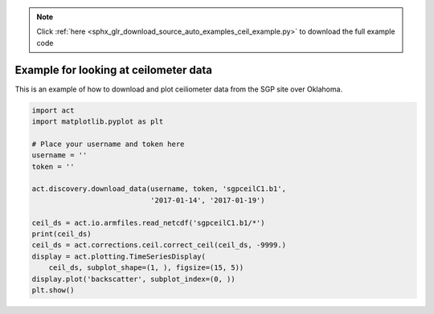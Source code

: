 .. note::
    :class: sphx-glr-download-link-note

    Click :ref:`here <sphx_glr_download_source_auto_examples_ceil_example.py>` to download the full example code
.. rst-class:: sphx-glr-example-title

.. _sphx_glr_source_auto_examples_ceil_example.py:


======================================
Example for looking at ceilometer data
======================================

This is an example of how to download and
plot ceiliometer data from the SGP site
over Oklahoma.

.. image:: ../../plot_ceil_example.png


.. code-block:: default


    import act
    import matplotlib.pyplot as plt

    # Place your username and token here
    username = ''
    token = ''

    act.discovery.download_data(username, token, 'sgpceilC1.b1',
                                '2017-01-14', '2017-01-19')

    ceil_ds = act.io.armfiles.read_netcdf('sgpceilC1.b1/*')
    print(ceil_ds)
    ceil_ds = act.corrections.ceil.correct_ceil(ceil_ds, -9999.)
    display = act.plotting.TimeSeriesDisplay(
        ceil_ds, subplot_shape=(1, ), figsize=(15, 5))
    display.plot('backscatter', subplot_index=(0, ))
    plt.show()


.. rst-class:: sphx-glr-timing

   **Total running time of the script:** ( 0 minutes  0.000 seconds)


.. _sphx_glr_download_source_auto_examples_ceil_example.py:


.. only :: html

 .. container:: sphx-glr-footer
    :class: sphx-glr-footer-example



  .. container:: sphx-glr-download

     :download:`Download Python source code: ceil_example.py <ceil_example.py>`



  .. container:: sphx-glr-download

     :download:`Download Jupyter notebook: ceil_example.ipynb <ceil_example.ipynb>`


.. only:: html

 .. rst-class:: sphx-glr-signature

    `Gallery generated by Sphinx-Gallery <https://sphinx-gallery.github.io>`_
